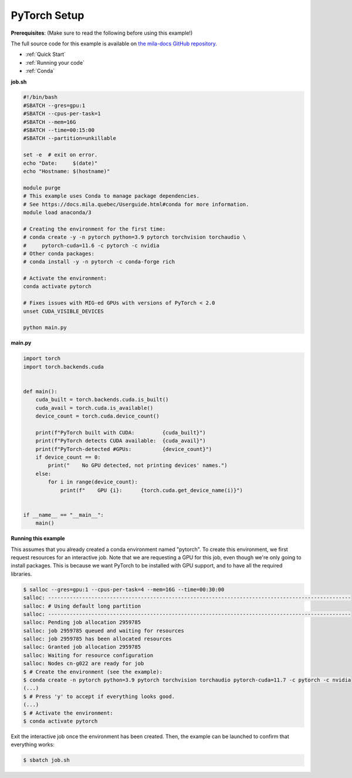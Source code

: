 .. NOTE: This file is auto-generated from examples/frameworks/pytorch_setup/index.rst
.. This is done so this file can be easily viewed from the GitHub UI.
.. **DO NOT EDIT**

.. _pytorch_setup:

PyTorch Setup
=============

**Prerequisites**: (Make sure to read the following before using this example!)


The full source code for this example is available on `the mila-docs GitHub
repository.
<https://github.com/mila-iqia/mila-docs/tree/master/docs/examples/frameworks/pytorch_setup>`_


* :ref:`Quick Start`
* :ref:`Running your code`
* :ref:`Conda`



**job.sh**


.. code:: bash

    #!/bin/bash
    #SBATCH --gres=gpu:1
    #SBATCH --cpus-per-task=1
    #SBATCH --mem=16G
    #SBATCH --time=00:15:00
    #SBATCH --partition=unkillable

    set -e  # exit on error.
    echo "Date:     $(date)"
    echo "Hostname: $(hostname)"

    module purge
    # This example uses Conda to manage package dependencies.
    # See https://docs.mila.quebec/Userguide.html#conda for more information.
    module load anaconda/3

    # Creating the environment for the first time:
    # conda create -y -n pytorch python=3.9 pytorch torchvision torchaudio \
    #     pytorch-cuda=11.6 -c pytorch -c nvidia
    # Other conda packages:
    # conda install -y -n pytorch -c conda-forge rich

    # Activate the environment:
    conda activate pytorch

    # Fixes issues with MIG-ed GPUs with versions of PyTorch < 2.0
    unset CUDA_VISIBLE_DEVICES

    python main.py


**main.py**


.. code:: python

    import torch
    import torch.backends.cuda


    def main():
        cuda_built = torch.backends.cuda.is_built()
        cuda_avail = torch.cuda.is_available()
        device_count = torch.cuda.device_count()

        print(f"PyTorch built with CUDA:         {cuda_built}")
        print(f"PyTorch detects CUDA available:  {cuda_avail}")
        print(f"PyTorch-detected #GPUs:          {device_count}")
        if device_count == 0:
            print("    No GPU detected, not printing devices' names.")
        else:
            for i in range(device_count):
                print(f"    GPU {i}:      {torch.cuda.get_device_name(i)}")


    if __name__ == "__main__":
        main()


**Running this example**

This assumes that you already created a conda environment named "pytorch". To
create this environment, we first request resources for an interactive job.
Note that we are requesting a GPU for this job, even though we're only going to
install packages. This is because we want PyTorch to be installed with GPU
support, and to have all the required libraries.

.. code-block:: bash

    $ salloc --gres=gpu:1 --cpus-per-task=4 --mem=16G --time=00:30:00
    salloc: --------------------------------------------------------------------------------------------------
    salloc: # Using default long partition
    salloc: --------------------------------------------------------------------------------------------------
    salloc: Pending job allocation 2959785
    salloc: job 2959785 queued and waiting for resources
    salloc: job 2959785 has been allocated resources
    salloc: Granted job allocation 2959785
    salloc: Waiting for resource configuration
    salloc: Nodes cn-g022 are ready for job
    $ # Create the environment (see the example):
    $ conda create -n pytorch python=3.9 pytorch torchvision torchaudio pytorch-cuda=11.7 -c pytorch -c nvidia
    (...)
    $ # Press 'y' to accept if everything looks good.
    (...)
    $ # Activate the environment:
    $ conda activate pytorch

Exit the interactive job once the environment has been created. Then, the
example can be launched to confirm that everything works:

.. code-block:: bash

    $ sbatch job.sh
